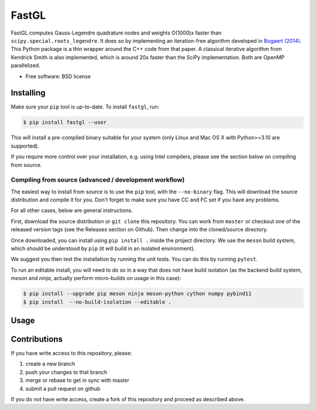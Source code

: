 FastGL
======

FastGL computes Gauss-Legendre quadrature nodes and weights O(1000)x faster than ``scipy.special.roots_legendre``. It does so by implementing an iteration-free algorithm developed in `Bogaert (2014) <https://epubs.siam.org/doi/abs/10.1137/140954969>`_. This Python package is a thin wrapper around the C++ code from that paper.  A classical iterative algorithm from Kendrick Smith is also implemented, which is around 20x faster than the SciPy implementation. Both are OpenMP parallelized. 


* Free software: BSD license


Installing
----------

Make sure your ``pip`` tool is up-to-date. To install ``fastgl``, run:

.. code-block:: console
		
   $ pip install fastgl --user

This will install a pre-compiled binary suitable for your system (only Linux and Mac OS X with Python>=3.10 are supported). 

If you require more control over your installation, e.g. using Intel compilers, please see the section below on compiling from source.

Compiling from source (advanced / development workflow)
~~~~~~~~~~~~~~~~~~~~~~~~~~~~~~~~~~~~~~~~~~~~~~~~~~~~~~~

The easiest way to install from source is to use the ``pip`` tool,
with the ``--no-binary`` flag. This will download the source distribution
and compile it for you. Don't forget to make sure you have CC and FC set
if you have any problems.

For all other cases, below are general instructions.

First, download the source distribution or ``git clone`` this repository. You
can work from ``master`` or checkout one of the released version tags (see the
Releases section on Github). Then change into the cloned/source directory.

Once downloaded, you can install using ``pip install .`` inside the project
directory. We use the ``meson`` build system, which should be understood by
``pip`` (it will build in an isolated environment).

We suggest you then test the installation by running the unit tests. You
can do this by running ``pytest``.

To run an editable install, you will need to do so in a way that does not
have build isolation (as the backend build system, `meson` and `ninja`, actually
perform micro-builds on usage in this case):

.. code-block:: console
   
   $ pip install --upgrade pip meson ninja meson-python cython numpy pybind11
   $ pip install  --no-build-isolation --editable .


Usage
-----


   
Contributions
-------------

If you have write access to this repository, please:

1. create a new branch
2. push your changes to that branch
3. merge or rebase to get in sync with master
4. submit a pull request on github

If you do not have write access, create a fork of this repository and proceed as described above.
  
